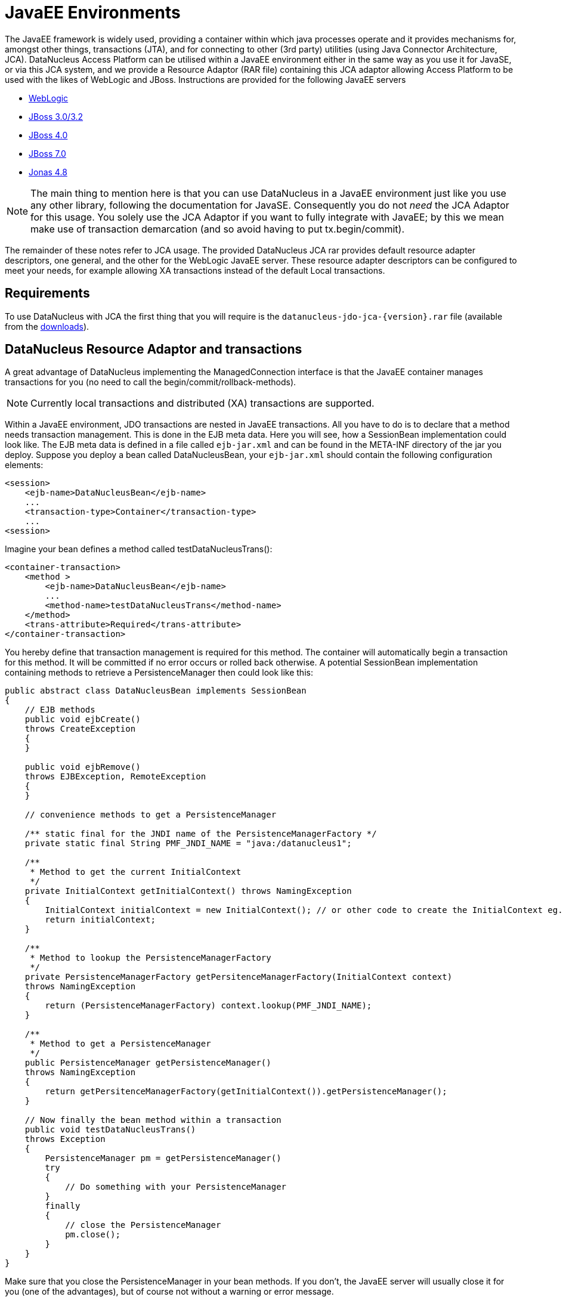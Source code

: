 [[javaee]]
= JavaEE Environments
:_basedir: ../
:_imagesdir: images/

The JavaEE framework is widely used, providing a container within which java processes operate and it provides mechanisms for, amongst other things, 
transactions (JTA), and for connecting to other (3rd party) utilities (using Java Connector Architecture, JCA). 
DataNucleus Access Platform can be utilised within a JavaEE environment either in the same way as you use it for JavaSE, or via this JCA system,
and we provide a Resource Adaptor (RAR file) containing this JCA adaptor allowing Access Platform to be used with the likes of WebLogic and JBoss.
Instructions are provided for the following JavaEE servers

* link:#weblogic[WebLogic]
* link:#jboss3[JBoss 3.0/3.2]
* link:#jboss4[JBoss 4.0]
* link:#jboss7[JBoss 7.0]
* link:#jonas[Jonas 4.8]

NOTE: The main thing to mention here is that you can use DataNucleus in a JavaEE environment just like you use any other library, following the
documentation for JavaSE. Consequently you do not _need_ the JCA Adaptor for this usage. You solely use the JCA Adaptor if you want to fully integrate with JavaEE;
by this we mean make use of transaction demarcation (and so avoid having to put tx.begin/commit).

The remainder of these notes refer to JCA usage.
The provided DataNucleus JCA rar provides default resource adapter descriptors, one general, and the other for the WebLogic JavaEE server. 
These resource adapter descriptors can be configured to meet your needs, for example allowing XA transactions instead of the default Local transactions.


== Requirements

To use DataNucleus with JCA the first thing that you will require is the `datanucleus-jdo-jca-{version}.rar` file 
(available from the http://www.datanucleus.org/download.html[downloads]).



== DataNucleus Resource Adaptor and transactions

A great advantage of DataNucleus implementing the ManagedConnection interface is that the JavaEE container manages transactions for you (no need to call the begin/commit/rollback-methods).

NOTE: Currently local transactions and distributed (XA) transactions are supported.

Within a JavaEE environment, JDO transactions are nested in JavaEE transactions.
All you have to do is to declare that a method needs transaction management. 
This is done in the EJB meta data. Here you will see, how a SessionBean implementation could look like.
The EJB meta data is defined in a file called `ejb-jar.xml` and can be found in the META-INF 
directory of the jar you deploy. Suppose you deploy a bean called DataNucleusBean, your 
`ejb-jar.xml` should contain the following configuration elements:

[source,xml]
-----
<session>
    <ejb-name>DataNucleusBean</ejb-name>
    ...
    <transaction-type>Container</transaction-type>
    ...
<session>
-----

Imagine your bean defines a method called testDataNucleusTrans():

[source,xml]
-----
<container-transaction>
    <method >
        <ejb-name>DataNucleusBean</ejb-name>
        ...
        <method-name>testDataNucleusTrans</method-name>
    </method>
    <trans-attribute>Required</trans-attribute>
</container-transaction>
-----

You hereby define that transaction management is required for this method. 
The container will automatically begin a transaction for this method. It will be committed if no error occurs or rolled back otherwise. 
A potential SessionBean implementation containing methods to retrieve a PersistenceManager then could look like this:

[source,java]
-----
public abstract class DataNucleusBean implements SessionBean 
{
    // EJB methods  
    public void ejbCreate() 
    throws CreateException
    {
    }

    public void ejbRemove() 
    throws EJBException, RemoteException 
    { 
    }

    // convenience methods to get a PersistenceManager

    /** static final for the JNDI name of the PersistenceManagerFactory */
    private static final String PMF_JNDI_NAME = "java:/datanucleus1";

    /**
     * Method to get the current InitialContext
     */
    private InitialContext getInitialContext() throws NamingException 
    {
        InitialContext initialContext = new InitialContext(); // or other code to create the InitialContext eg. new InitialContext(myProperies);
        return initialContext;
    }

    /**
     * Method to lookup the PersistenceManagerFactory
     */
    private PersistenceManagerFactory getPersitenceManagerFactory(InitialContext context) 
    throws NamingException 
    {
        return (PersistenceManagerFactory) context.lookup(PMF_JNDI_NAME);
    }
    
    /**
     * Method to get a PersistenceManager
     */
    public PersistenceManager getPersistenceManager() 
    throws NamingException 
    {
        return getPersitenceManagerFactory(getInitialContext()).getPersistenceManager();
    }

    // Now finally the bean method within a transaction
    public void testDataNucleusTrans() 
    throws Exception
    {
        PersistenceManager pm = getPersistenceManager()
        try 
        {
            // Do something with your PersistenceManager
        } 
        finally
        {
            // close the PersistenceManager
            pm.close();
        }
    }
}
-----

Make sure that you close the PersistenceManager in your bean methods. 
If you don't, the JavaEE server will usually close it for you (one of the advantages), but of course not without a warning or error message.

_These instructions were adapted from a contribution by a DataNucleus user Alexander Bieber_


== Persistence Properties

When creating a PMF using the JCA adaptor, you should specify your persistence properties using a link:persistence.html#persistenceunit[persistence.xml] 
or link:persistence.html#pmf_named[jdoconfig.xml]. This is because DataNucleus JCA adapter from version 1.2.2 does not support Java bean setters/getters for all properties - 
since it is an inefficient and inflexible mechanism for property specification. 
The more recent `persistence.xml` and `jdoconfig.xml` methods lead to more extensible code.


== General configuration

A resource adapter has one central configuration file `/META-INF/ra.xml` which is located 
within the rar file and which defines the default values for all instances of the resource 
adapter (i.e. all instances of _PersistenceManagerFactory_). Additionally, it uses one or 
more deployment descriptor files (in JBoss, for example, they are named `*-ds.xml`)
to set up the instances. In these files you can override the default values from the `ra.xml`.

Since it is bad practice (and inconvenient) to edit a library's archive (in this case the `datanucleus-jdo-jca-${version}.rar`) 
for changing the configuration (it makes updates more complicated, for example), it is recommended, not to edit the `ra.xml` 
within DataNucleus' rar file, but instead put all your configuration into your deployment descriptors. 
This way, you have a clean separation of which files you maintain (your deployment descriptors)
and which files are maintained by others (the libraries you use and which you simply replace in case of an update).

Nevertheless, you might prefer to declare default values in the `ra.xml` in certain circumstances, so here's an example:

[source,xml]
-----
<?xml version="1.0" encoding="UTF-8"?>
<!DOCTYPE connector PUBLIC "-//Sun Microsystems, Inc.//DTD Connector 1.0//EN" 
    "http://java.sun.com/dtd/connector_1_0.dtd">
<connector>
    <display-name>DataNucleus Connector</display-name>
    <description></description>
    <vendor-name>DataNucleus Team</vendor-name>
    <spec-version>1.0</spec-version>
    <eis-type>JDO Adaptor</eis-type>
    <version>1.0</version>
    <resourceadapter>
        <managedconnectionfactory-class>org.datanucleus.jdo.connector.ManagedConnectionFactoryImpl</managedconnectionfactory-class>
        <connectionfactory-interface>javax.resource.cci.ConnectionFactory</connectionfactory-interface>
        <connectionfactory-impl-class>org.datanucleus.jdo.connector.PersistenceManagerFactoryImpl</connectionfactory-impl-class>
        <connection-interface>javax.resource.cci.Connection</connection-interface>
        <connection-impl-class>org.datanucleus.jdo.connector.PersistenceManagerImpl</connection-impl-class>
        <transaction-support>LocalTransaction</transaction-support>
        <config-property>
          <config-property-name>ConnectionFactoryName</config-property-name>
          <config-property-type>java.lang.String</config-property-type>
          <config-property-value>jdbc/ds</config-property-value>
        </config-property>
        <authentication-mechanism>
          <authentication-mechanism-type>BasicPassword</authentication-mechanism-type>
          <credential-interface>javax.resource.security.PasswordCredential</credential-interface>
        </authentication-mechanism>
        <reauthentication-support>false</reauthentication-support>
    </resourceadapter>
</connector>
-----

To define persistence properties you should make use of `persistence.xml` or `jdoconfig.xml`
and refer to the documentation for link:persistence.html#pmf_props_jdo[persistence properties] for full details of the properties.


[[weblogic]]
== WebLogic

To use DataNucleus on Weblogic the first thing that you will require is the `datanucleus-jdo-jca-{version}.rar` file. 
You then may need to edit the `/META-INF/weblogic-ra.xml` file to suit the exact version of your WebLogic server (the included file is for WebLogic 8.1).

You then deploy the RAR file on your WebLogic server.



[[jboss3]]
== JBoss 3.0/3.2

To use DataNucleus on JBoss (Ver 3.2) the first thing that you will require is the `datanucleus-jdo-jca-{version}.rar` file. 
You should put this in the deploy directory (`${JBOSS}/server/default/deploy/`) of your JBoss installation. 

You then create a file, also in the _deploy_ directory with name `datanucleus-ds.xml`. 
To give a guide on what this file will typically include, see the following

[source,xml]
-----
<?xml version="1.0" encoding="UTF-8"?>
<connection-factories>
    <tx-connection-factory>
        <jndi-name>datanucleus</jndi-name>
        <adapter-display-name>DataNucleus Connector</adapter-display-name>
        <config-property name="ConnectionDriverName" 
            type="java.lang.String">com.mysql.jdbc.Driver</config-property>
        <config-property name="ConnectionURL"
            type="java.lang.String">jdbc:mysql://localhost/yourdbname</config-property>
        <config-property name="UserName"
            type="java.lang.String">yourusername</config-property>
        <config-property name="Password"
            type="java.lang.String">yourpassword</config-property>
    </tx-connection-factory>
  
    <tx-connection-factory>
        <jndi-name>datanucleus1</jndi-name>
        <adapter-display-name>DataNucleus Connector</adapter-display-name>
        <config-property name="ConnectionDriverName"
            type="java.lang.String">com.mysql.jdbc.Driver</config-property>
        <config-property name="ConnectionURL"
            type="java.lang.String">jdbc:mysql://localhost/yourdbname1</config-property>
        <config-property name="UserName"
            type="java.lang.String">yourusername</config-property>
        <config-property name="Password"
            type="java.lang.String">yourpassword</config-property>
    </tx-connection-factory>
  
    <tx-connection-factory>
        <jndi-name>datanucleus2</jndi-name>
        <adapter-display-name>DataNucleus Connector</adapter-display-name>
        <config-property name="ConnectionDriverName"
            type="java.lang.String">com.mysql.jdbc.Driver</config-property>
        <config-property name="ConnectionURL"
            type="java.lang.String">jdbc:mysql://localhost/yourdbname2</config-property>
        <config-property name="UserName"
            type="java.lang.String">yourusername</config-property>
        <config-property name="Password"
            type="java.lang.String">yourpassword</config-property>
    </tx-connection-factory>
</connection-factories>
-----

This example creates 3 connection factories to MySQL databases, but you can create as many or 
as few as you require for your system to whichever databases you prefer (as long as they are link:../datastores/datastores.html[supported by DataNucleus]). 
With the above definition we can then use the JNDI names _java:/datanucleus_, _java:/datanucleus1_, and _java:/datanucleus2_ to refer to our datastores.

Note, that you can use separate deployment descriptor files. 
That means, you could for example create the three files `datanucleus1-ds.xml`, `datanucleus2-ds.xml` and `datanucleus3-ds.xml` 
with each declaring one _PersistenceManagerFactory_ instance. 
This is useful (or even required) if you need a distributed configuration. 
In this case, you can use JBoss' hot deployment feature and deploy a new _PersistenceManagerFactory_, while the server is running (and working with the existing PMFs): 
If you create a new `*-ds.xml` file (instead of modifying an existing one), the server does not undeploy anything (and thus not interrupt ongoing work), 
but will only add the new connection factory to the JNDI.

You are now set to work on DataNucleus-enabling your actual application. 
As we have said, you can use the above JNDI names to refer to the datastores, so you could do something like the following 
to access the PersistenceManagerFactory to one of your databases.

[source,java]
-----
import javax.jdo.PersistenceManagerFactory;

InitialContext context = new InitialContext();
PersistenceManagerFactory pmf = (PersistenceManagerFactory)context.lookup("java:/datanucleus1");
-----

These instructions were adapted from a contribution by a DataNucleus user Marco Schulze.


[[jboss4]]
== JBoss 4.0

With JBoss 4.0 there are some changes in configuration relative to JBoss 3.2 in order to allow use some new features of JCA 1.5. 
Here you will see how to configure JBoss 4.0 to use with DataNucleus JCA adapter for DB2.

To use DataNucleus on JBoss 4.0 the first thing that you will require is the `datanucleus-jdo-jca-{version}.rar` file. 
You should put this in the deploy directory ("${JBOSS}/server/default/deploy/") of your JBoss installation. 
Additionally, you have to remember to put any JDBC driver files to lib directory ("${JBOSS}/server/default/lib/") 
if JBoss does not have them installed by default. 
In case of DB2 you need to copy `db2jcc.jar` and `db2jcc_license_c.jar`.

You then create a file, also in the deploy directory with name `datanucleus-ds.xml`. 
To give a guide on what this file will typically include, see the following 

[source,xml]
-----
<?xml version="1.0" encoding="UTF-8"?>
<connection-factories>
    <tx-connection-factory>
        <jndi-name>datanucleus</jndi-name>
        <rar-name>datanucleus-jca-version}.rar</rar-name> <!-- the name here must be the same as JCA adapter filename -->
        <connection-definition>javax.resource.cci.ConnectionFactory</connection-definition>
        <config-property name="ConnectionDriverName" type="java.lang.String">com.ibm.db2.jcc.DB2Driver</config-property>
        <config-property name="ConnectionURL" type="java.lang.String">jdbc:derby:net://localhost:1527/"directory_of_your_db_files"</config-property>
        <config-property name="UserName" type="java.lang.String">app</config-property>
        <config-property name="Password" type="java.lang.String">app</config-property>
    </tx-connection-factory>
</connection-factories>
-----

You are now set to work on DataNucleus-enabling your actual application. 
You can use the above JNDI name to refer to the datastores, and so you could do something like the following to access the PersistenceManagerFactory to one of your databases.

[source,java]
-----
import javax.jdo.PersistenceManagerFactory;

InitialContext context=new InitialContext();
PersistenceManagerFactory pmFactory=(PersistenceManagerFactory)context.lookup("java:/datanucleus");
-----

_These instructions were adapted from a contribution by a DataNucleus user Maciej Wegorkiewicz_



[[jboss7]]
== JBoss 7.0

A http://jkook.blogspot.com/2011/07/getting-started-with-jdo-on-jboss-as7.html[tutorial for running DataNucleus under JBoss 7]
is available on the internet, provided by a DataNucleus user Kiran Kumar.



[[jonas]]
== Jonas

To use DataNucleus on Jonas the first thing that you will require is the `datanucleus-jdo-jca-{version}.rar` file. 
You then may need to edit the `/META-INF/jonas-ra.xml` file to suit the exact version of your Jonas server (the included file is tested for Jonas 4.8).

You then deploy the RAR file on your Jonas server.


[[transaction_support]]
== Transaction Support

DataNucleus JCA adapter supports both Local and XA transaction types. 
Local means that a transaction will not have more than one resource managed by a Transaction Manager and XA means that multiple resources are managed by the Transaction Manager. 
Use XA transaction if DataNucleus is configured to use data sources deployed in application servers, or if other resources such as JMS connections 
are used in the same transaction, otherwise use Local transaction.

You need to configure the `ra.xml` file with the appropriate transaction support, which is either _XATransaction_ or _LocalTransaction_. See the example:

[source,xml]
-----
<connector>
    <display-name>DataNucleus Connector</display-name>
    <description></description>
    <vendor-name>DataNucleus Team</vendor-name>
    <spec-version>1.0</spec-version>
    <eis-type>JDO Adaptor</eis-type>
    <version>1.0</version>
    <resourceadapter>
        <managedconnectionfactory-class>org.datanucleus.jdo.connector.ManagedConnectionFactoryImpl</managedconnectionfactory-class>
        <connectionfactory-interface>javax.resource.cci.ConnectionFactory</connectionfactory-interface>
        <connectionfactory-impl-class>org.datanucleus.jdo.connector.PersistenceManagerFactoryImpl</connectionfactory-impl-class>
        <connection-interface>javax.resource.cci.Connection</connection-interface>
        <connection-impl-class>org.datanucleus.jdo.connector.PersistenceManagerImpl</connection-impl-class>
        <transaction-support>XATransaction</transaction-support> <!-- change this line -->
    ...
-----


[[data_source]]
== Data Source

To use a data source, you have to configure the connection factory name in `ra.xml` file. See the example:

[source,xml]
-----
<connector>
    <display-name>DataNucleus Connector</display-name>
    <description></description>
    <vendor-name>DataNucleus Team</vendor-name>
    <spec-version>1.0</spec-version>
    <eis-type>JDO Adaptor</eis-type>
    <version>1.0</version>
    <resourceadapter>
        <managedconnectionfactory-class>org.datanucleus.jdo.connector.ManagedConnectionFactoryImpl</managedconnectionfactory-class>
        <connectionfactory-interface>javax.resource.cci.ConnectionFactory</connectionfactory-interface>
        <connectionfactory-impl-class>org.datanucleus.jdo.connector.PersistenceManagerFactoryImpl</connectionfactory-impl-class>
        <connection-interface>javax.resource.cci.Connection</connection-interface>
        <connection-impl-class>org.datanucleus.jdo.connector.PersistenceManagerImpl</connection-impl-class>
        <transaction-support>XATransaction</transaction-support>

        <config-property>
            <config-property-name>ConnectionFactoryName</config-property-name>
            <config-property-type>java.lang.String</config-property-type>
            <config-property-value>jndiName_for_datasource_1</config-property-value>
        </config-property>
        <config-property>
            <config-property-name>ConnectionResourceType</config-property-name>
            <config-property-type>java.lang.String</config-property-type>
            <config-property-value>JTA</config-property-value>
        </config-property>
        <config-property>
            <config-property-name>ConnectionFactory2Name</config-property-name>
            <config-property-type>java.lang.String</config-property-type>
            <config-property-value>jndiName_for_datasource_2</config-property-value>
        </config-property>
    </resourceadapter>
</connector>
-----

See also :

* link:persistence.html#datasource[(RDBMS) Data Sources usage with DataNucleus]

